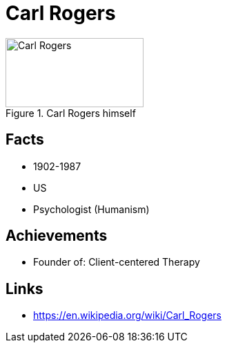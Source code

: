 = Carl Rogers

[#img-rogers-carl]
.Carl Rogers himself
image::rogers-carl.jpg[Carl Rogers,200,100]

== Facts

* 1902-1987
* US
* Psychologist (Humanism)

== Achievements

* Founder of: Client-centered Therapy

== Links

* https://en.wikipedia.org/wiki/Carl_Rogers
